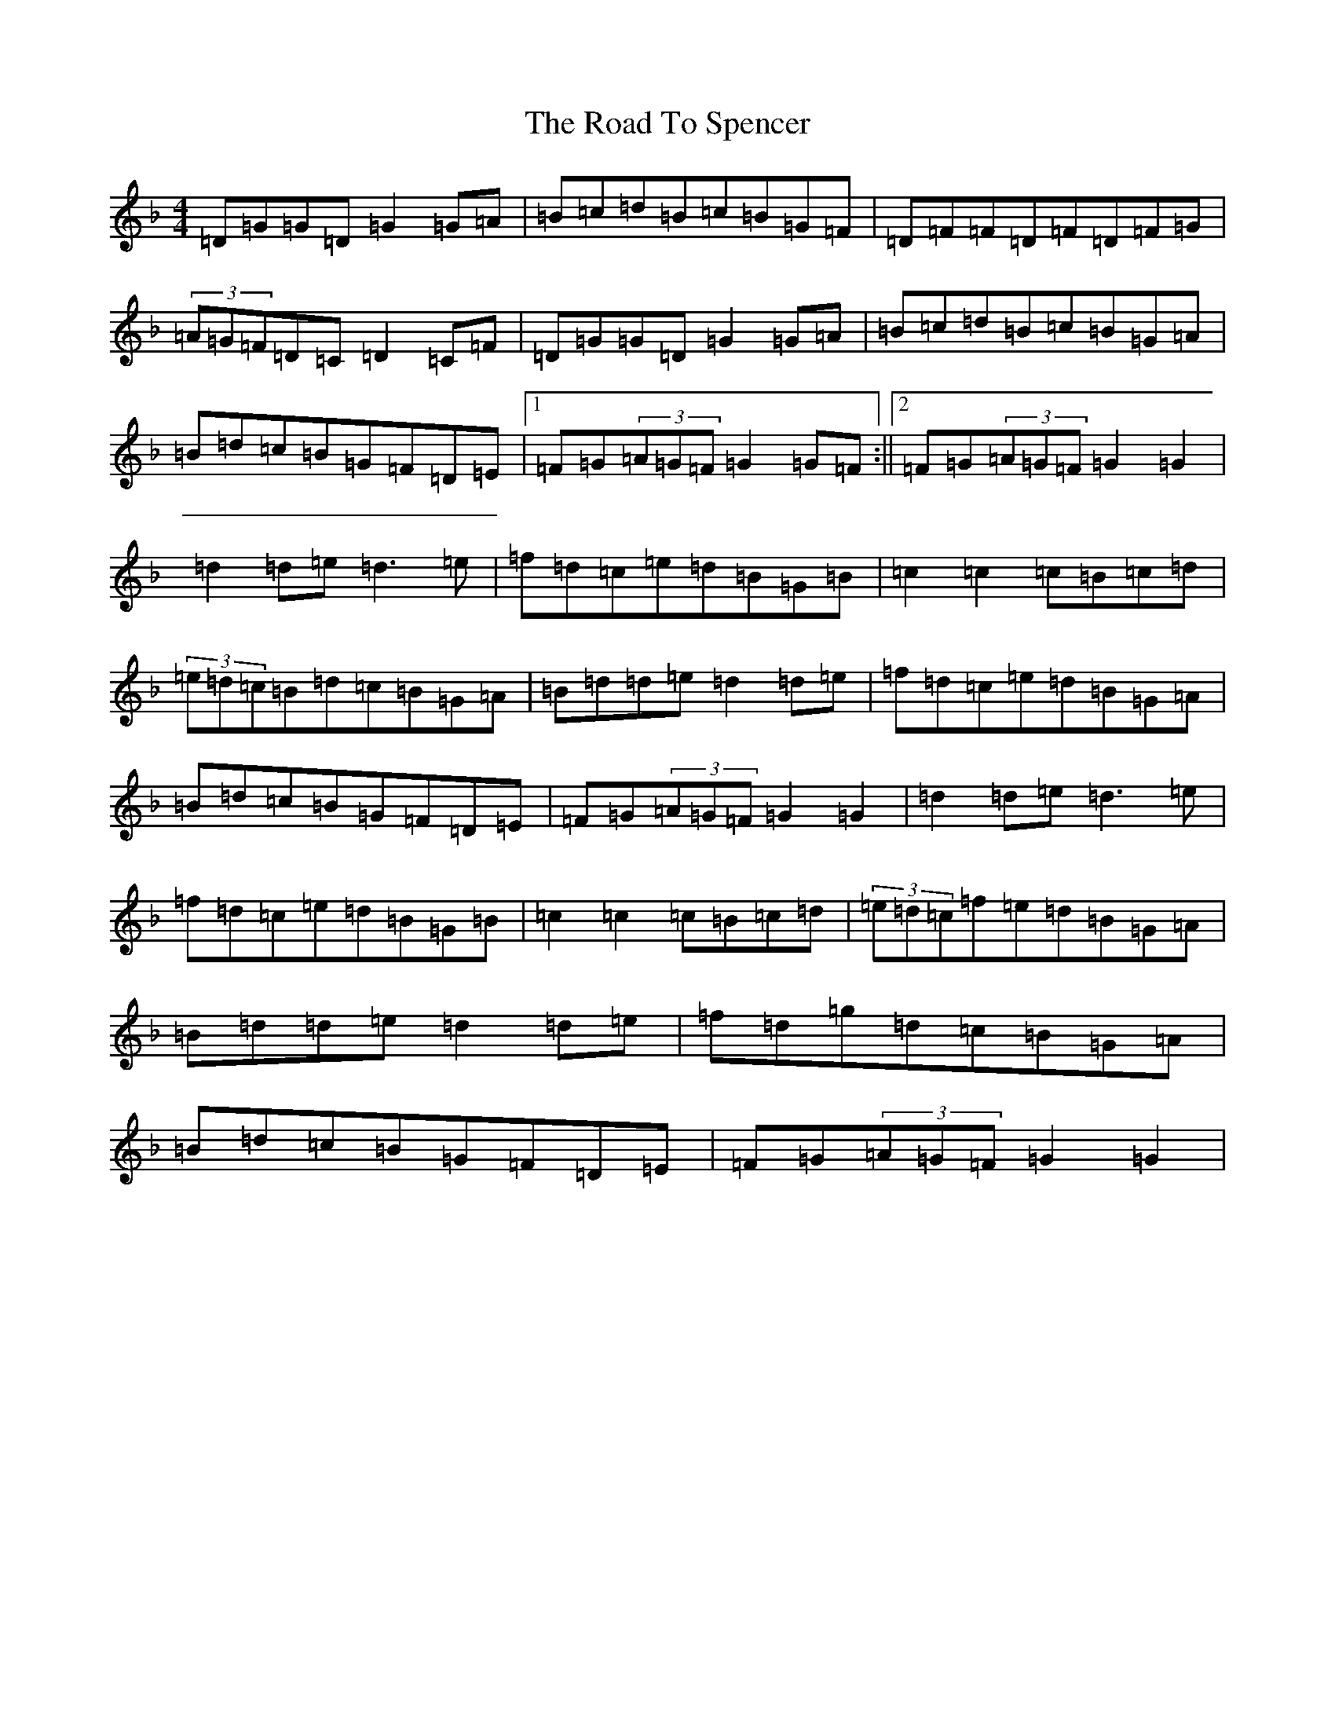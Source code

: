 X: 18308
T: Road To Spencer, The
S: https://thesession.org/tunes/13331#setting23332
Z: B Mixolydian
R: reel
M: 4/4
L: 1/8
K: C Mixolydian
=D=G=G=D=G2=G=A|=B=c=d=B=c=B=G=F|=D=F=F=D=F=D=F=G|(3=A=G=F=D=C=D2=C=F|=D=G=G=D=G2=G=A|=B=c=d=B=c=B=G=A|=B=d=c=B=G=F=D=E|1=F=G(3=A=G=F=G2=G=F:||2=F=G(3=A=G=F=G2=G2|=d2=d=e=d3=e|=f=d=c=e=d=B=G=B|=c2=c2=c=B=c=d|(3=e=d=c=B=d=c=B=G=A|=B=d=d=e=d2=d=e|=f=d=c=e=d=B=G=A|=B=d=c=B=G=F=D=E|=F=G(3=A=G=F=G2=G2|=d2=d=e=d3=e|=f=d=c=e=d=B=G=B|=c2=c2=c=B=c=d|(3=e=d=c=f=e=d=B=G=A|=B=d=d=e=d2=d=e|=f=d=g=d=c=B=G=A|=B=d=c=B=G=F=D=E|=F=G(3=A=G=F=G2=G2|